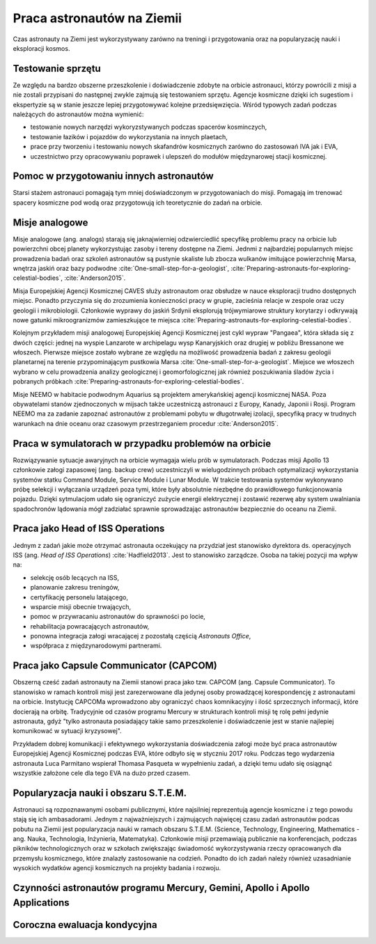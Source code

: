 ***************************
Praca astronautów na Ziemii
***************************

.. todo::
    Praca na ziemii nazywa się Ground Assignment
    - http://www.asc-csa.gc.ca/eng/astronauts/about-the-job/ongoing-training.asp
    - The astronaut's responsibilities on Earth include:

        - acting as capcoms
        - testing robotic procedures
        - developing spacewalk choreography,
        - training other astronauts
        - educating Canadians about space and motivating young people to study science and technology
        - conducting any other tasks required by the CSA or NASA

    - Participating in research and development activities
    - Jeremy Hansen in a helicopter, The National Research Council's (NRC's) Bell 205 helicopter turned moon lander. (Credit: CSA)
    - Some astronauts help advance space technologies. For example, Jeremy Hansen underwent intensive helicopter flight training at the Flight Research Laboratory of the NRC of Canada. A former CF-18 pilot with the Royal Canadian Air Force, he was asked to test NRC technologies by simulating a lunar landing! These flights enabled Jeremy to evaluate the feasibility of using a Bell 205 helicopter as planetary lander simulator. The technology could potentially be commercialized and shared with the private industry and other space agencies.
    - Learning to survive in extreme conditions, Canadian astronaut Bob Thirsk, Robert Thirsk (left), in front of a Soyuz descent module, during a winter survival exercise in Russia. (Credit: Roskosmos), At the end of a mission in orbit, astronauts return to Earth aboard a Soyuz capsule to a designated location in the steppes of Kazakhstan. Ground crews generally manage to extract the crew members within a few minutes of their landing. However, in the event of a problem or a deviation from the intended trajectory, the astronauts must be prepared to survive in remote or hostile environments (e.g. at sea, in a forest or in a desert), in summer or in winter. In such cases, it might take the ground crew hours or even days to reach them!
    - This type of training also helps the astronauts build their:

        - sense of team spirit
        - decision-making ability
        - leadership skills
        - Finally, once an astronaut receives an assignment to a space mission, he or she may begin mission-specific training.

    - Odwiedzają różne agencje

        - SpaceX
        - Virgin Gallactic
        - Scaled Composits

    - http://www.asc-csa.gc.ca/eng/astronauts/about-the-job/ongoing-training.asp
    - http://www.asc-csa.gc.ca/eng/astronauts/about-the-job/default.asp
    - http://www.esa.int/Our_Activities/Human_Spaceflight/Astronauts/European_astronauts_in_new_functions

Czas astronauty na Ziemi jest wykorzystywany zarówno na treningi i przygotowania oraz na popularyzację nauki i eksploracji kosmos.


Testowanie sprzętu
==================
Ze względu na bardzo obszerne przeszkolenie i doświadczenie zdobyte na orbicie astronauci, którzy powrócili z misji a nie zostali przypisani do następnej zwykle zajmują się testowaniem sprzętu. Agencje kosmiczne dzięki ich sugestiom i ekspertyzie są w stanie jeszcze lepiej przygotowywać kolejne przedsięwzięcia. Wśród typowych zadań podczas należących do astronautów można wymienić:

- testowanie nowych narzędzi wykoryzstywanych podczas spacerów kosminczych,
- testowanie łazików i pojazdów do wykorzystania na innych plaetach,
- prace przy tworzeniu i testowaniu nowych skafandrów kosmicznych zarówno do zastosowań IVA jak i EVA,
- uczestnictwo przy opracowywaniu poprawek i ulepszeń do modułów międzynarowej stacji kosmicznej.


Pomoc w przygotowaniu innych astronautów
========================================
Starsi stażem astronauci pomagają tym mniej doświadczonym w przygotowaniach do misji. Pomagają im trenować spacery kosmiczne pod wodą oraz przygotowują ich teoretycznie do zadań na orbicie.


Misje analogowe
===============
Misje analogowe (ang. analogs) starają się jaknajwierniej odzwierciedlić specyfikę problemu pracy na orbicie lub powierzchni obcej planety wykorzystując zasoby i tereny dostępne na Ziemi. Jednmi z najbardziej popularnych miejsc prowadzenia badań oraz szkoleń astronautów są pustynie skaliste lub zbocza wulkanów imitujące powierzchnię Marsa, wnętrza jaskiń oraz bazy podwodne :cite:`One-small-step-for-a-geologist`, :cite:`Preparing-astronauts-for-exploring-celestial-bodies`, :cite:`Anderson2015`.

Misja Europejskiej Agencji Kosmicznej CAVES służy astronautom oraz obsłudze w nauce eksploracji trudno dostępnych miejsc. Ponadto przyczynia się do zrozumienia konieczności pracy w grupie, zacieśnia relacje w zespole oraz uczy geologii i mikrobiologii. Członkowie wyprawy do jaskiń Srdynii eksplorują trójwymiarowe struktury korytarzy i odkrywają nowe gatunki mikroogranizmów zamieszkujące te miejsca :cite:`Preparing-astronauts-for-exploring-celestial-bodies`.

Kolejnym przykładem misji analogowej Europejskiej Agencji Kosmicznej jest cykl wypraw "Pangaea", która składa się z dwóch części: jednej na wyspie Lanzarote w archipelagu wysp Kanaryjskich oraz drugiej w pobliżu Bressanone we włoszech. Pierwsze miejsce zostało wybrane ze względu na możliwość prowadzenia badań z zakresu geologii planetarnej na terenie przypominającym pustkowia Marsa :cite:`One-small-step-for-a-geologist`. Miejsce we włoszech wybrano w celu prowadzenia analizy geologicznej i geomorfologicznej jak również poszukiwania śladów życia i pobranych próbkach :cite:`Preparing-astronauts-for-exploring-celestial-bodies`.

Misje NEEMO w habitacie podwodnym Aquarius są projektem amerykańskiej agencji kosmicznej NASA. Poza obywatelami stanów zjednoczonych w mijsach także uczestniczą astronauci z Europy, Kanady, Japonii i Rosji. Program NEEMO ma za zadanie zapoznać astronautów z problemami pobytu w długotrwałej izolacji, specyfiką pracy w trudnych warunkach na dnie oceanu oraz czasowym przestrzeganiem procedur :cite:`Anderson2015`.


Praca w symulatorach w przypadku problemów na orbicie
=====================================================
Rozwiązywanie sytuacje awaryjnych na orbicie wymagaja wielu prób w symulatorach. Podczas misji Apollo 13 członkowie załogi zapasowej (ang. backup crew) uczestniczyli w wielugodzinnych próbach optymalizacji wykorzystania systemów statku Command Module, Service Module i Lunar Module. W trakcie testowania systemów wykonywano próbę selekcji i wyłączania urządzeń poza tymi, które były absolutnie niezbędne do prawidłowego funkcjonowania pojazdu. Dzięki sytmulacjom udało się ograniczyć zużycie energii elektrycznej i zostawić rezerwę aby system uwalniania spadochronów lądowania mógł zadziałać sprawnie sprowadzając astronautów bezpiecznie do oceanu na Ziemii.


Praca jako Head of ISS Operations
=================================
Jednym z zadań jakie może otrzymać astronauta oczekujący na przydział jest stanowisko dyrektora ds. operacyjnych ISS (ang. *Head of ISS Operations*) :cite:`Hadfield2013`. Jest to stanowisko zarządcze. Osoba na takiej pozycji ma wpływ na:

- selekcję osób lecących na ISS,
- planowanie zakresu treningów,
- certyfikację personelu latającego,
- wsparcie misji obecnie trwających,
- pomoc w przywracaniu astronautów do sprawności po locie,
- rehabilitacja powracających astronautów,
- ponowna integracja załogi wracającej z pozostałą częścią *Astronauts Office*,
- współpraca z międzynarodowymi partnerami.


Praca jako Capsule Communicator (CAPCOM)
========================================
Obszerną cześć zadań astronauty na Ziemii stanowi praca jako tzw. CAPCOM (ang. Capsule Communicator). To stanowisko w ramach kontroli misji jest zarezerwowane dla jedynej osoby prowadzącej korespondencję z astronautami na orbicie. Instytucję CAPCOMa wprowadzono aby ograniczyć chaos komnikacyjny i ilość sprzecznych informacji, które docierają na orbitę. Tradycyjnie od czasów programu Mercury w strukturach kontroli misji tę rolę pełni jedynie astronauta, gdyż "tylko astronauta posiadający takie samo przeszkolenie i doświadczenie jest w stanie najlepiej komunikować w sytuacji kryzysowej".

Przykładem dobrej komunikacji i efektywnego wykorzystania doświadczenia załogi może być praca astronautów Europejskiej Agencji Kosmicznej podczas EVA, które odbyło się w styczniu 2017 roku. Podczas tego wydarzenia astronauta Luca Parmitano wspierał Thomasa Pasqueta w wypełnieniu zadań, a dzięki temu udało się osiągnąć wszystkie założone cele dla tego EVA na dużo przed czasem.


Popularyzacja nauki i obszaru S.T.E.M.
======================================
Astronauci są rozpoznawanymi osobami publicznymi, które najsilniej reprezentują agencje kosmiczne i z tego powodu stają się ich ambasadorami. Jednym z najważniejszych i zajmujących najwięcej czasu zadań astronautów podcas pobutu na Ziemii jest popularyzacja nauki w ramach obszaru S.T.E.M. (Science, Technology, Engineering, Mathematics - ang. Nauka, Technologia, Inżynieria, Matematyka). Członkowie misji przemawiają publicznie na konferencjach, podczas pikników technologicznych oraz w szkołach zwiększając świadomość wykorzystywania rzeczy opracowanych dla przemysłu kosmicznego, które znalazły zastosowanie na codzień. Ponadto do ich zadań należy również uzasadnianie wysokich wydatków agencji kosmicznych na projekty badania i rozwoju.


Czynności astronautów programu Mercury, Gemini, Apollo i Apollo Applications
============================================================================
.. todo::
    - 5 przypisanych do Lunar Module
    - być kiedy były budowane, spędził śpiąc na podłodze LM nr 6 więcej czasu niż załoga, która nim leciała
    - support crew of Apollo 8
    - support assignment of Apollo 12
    - miał być w prime crew Apollo 19 (ale odwołali)
    - miał zostać commander Skylab 3
    - Astronaut: Jim Carr
        - 1 full year (1.5 roku)
        - astronomy
        - astrophysics
        - flight physiology
        - orbital trajectories (orbital management)

Coroczna ewaluacja kondycyjna
=============================
.. todo::
    - 1.5 miles run
    - Stationary bike ride
    - Sit-ups
    - Pull ups (minimum of two)
    - Push-ups
    - Hand and grip test
    - Flexibility measurement to check whether you can touch your toes

